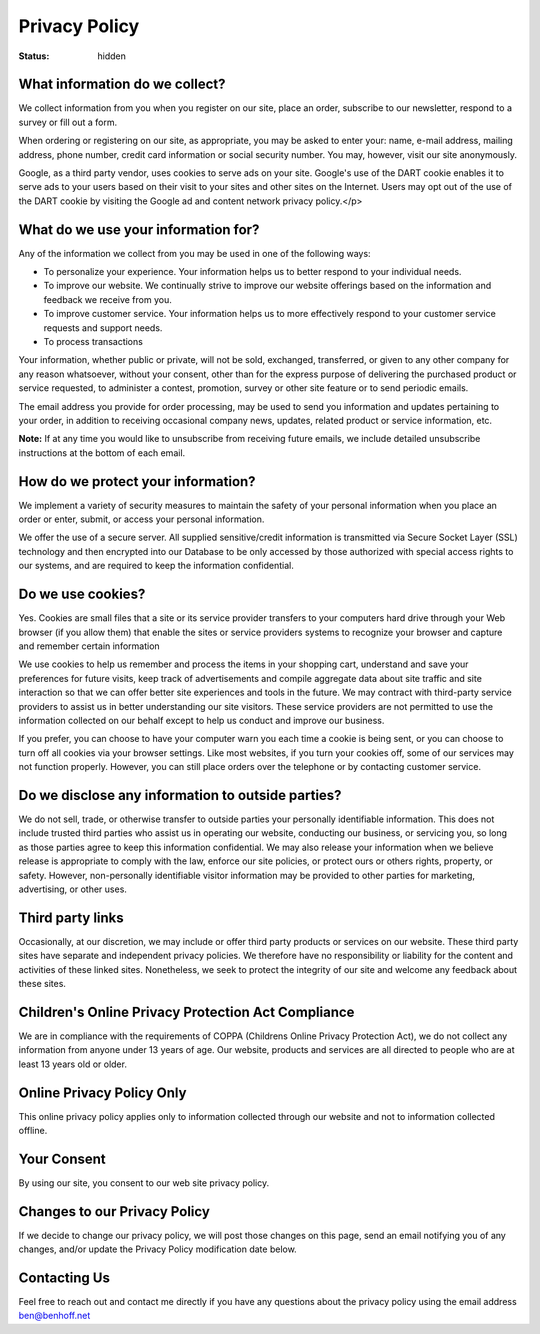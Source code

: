 ##############
Privacy Policy
##############

:status: hidden

What information do we collect?
-------------------------------

We collect information from you when you register on our site, place an order, subscribe to our newsletter, respond to a survey or fill out a form.

When ordering or registering on our site, as appropriate, you may be asked to enter your: name, e-mail address, mailing address, phone number, credit card information or social security number. You may, however, visit our site anonymously.

Google, as a third party vendor, uses cookies to serve ads on your site. Google's use of the DART cookie enables it to serve ads to your users based on their visit to your sites and other sites on the Internet. Users may opt out of the use of the DART cookie by visiting the Google ad and content network privacy policy.</p>

What do we use your information for?
------------------------------------

Any of the information we collect from you may be used in one of the following ways:

- To personalize your experience. Your information helps us to better respond to your individual needs.
- To improve our website. We continually strive to improve our website offerings based on the information and feedback we receive from you.
- To improve customer service. Your information helps us to more effectively respond to your customer service requests and support needs.
- To process transactions
    
Your information, whether public or private, will not be sold, exchanged, transferred, or given to any other company for any reason whatsoever, without your consent, other than for the express purpose of delivering the purchased product or service requested, to administer a contest, promotion, survey or other site feature or to send periodic emails.
    
The email address you provide for order processing, may be used to send you information and updates pertaining to your order, in addition to receiving occasional company news, updates, related product or service information, etc.
    
**Note:** If at any time you would like to unsubscribe from receiving future emails, we include detailed unsubscribe instructions at the bottom of each email.

How do we protect your information?
-----------------------------------

We implement a variety of security measures to maintain the safety of your personal information when you place an order or enter, submit, or access your personal information.

We offer the use of a secure server. All supplied sensitive/credit information is transmitted via Secure Socket Layer (SSL) technology and then encrypted into our Database to be only accessed by those authorized with special access rights to our systems, and are required to keep the information confidential.

Do we use cookies?
------------------

Yes. Cookies are small files that a site or its service provider transfers to your computers hard drive through your Web browser (if you allow them) that enable the sites or service providers systems to recognize your browser and capture and remember certain information

We use cookies to help us remember and process the items in your shopping cart, understand and save your preferences for future visits, keep track of advertisements and compile aggregate data about site traffic and site interaction so that we can offer better site experiences and tools in the future. We may contract with third-party service providers to assist us in better understanding our site visitors. These service providers are not permitted to use the information collected on our behalf except to help us conduct and improve our business.

If you prefer, you can choose to have your computer warn you each time a cookie is being sent, or you can choose to turn off all cookies via your browser settings. Like most websites, if you turn your cookies off, some of our services may not function properly. However, you can still place orders over the telephone or by contacting customer service.

Do we disclose any information to outside parties?
--------------------------------------------------

We do not sell, trade, or otherwise transfer to outside parties your personally identifiable information. This does not include trusted third parties who assist us in operating our website, conducting our business, or servicing you, so long as those parties agree to keep this information confidential. We may also release your information when we believe release is appropriate to comply with the law, enforce our site policies, or protect ours or others rights, property, or safety. However, non-personally identifiable visitor information may be provided to other parties for marketing, advertising, or other uses.


Third party links
-----------------

Occasionally, at our discretion, we may include or offer third party products or services on our website. These third party sites have separate and independent privacy policies. We therefore have no responsibility or liability for the content and activities of these linked sites. Nonetheless, we seek to protect the integrity of our site and welcome any feedback about these sites.

Children's Online Privacy Protection Act Compliance
---------------------------------------------------

We are in compliance with the requirements of COPPA (Childrens Online Privacy Protection Act), we do not collect any information from anyone under 13 years of age. Our website, products and services are all directed to people who are at least 13 years old or older.

Online Privacy Policy Only
--------------------------

This online privacy policy applies only to information collected through our website and not to information collected offline.

Your Consent
------------

By using our site, you consent to our web site privacy policy.

Changes to our Privacy Policy
-----------------------------

If we decide to change our privacy policy, we will post those changes on this page, send an email notifying you of any changes, and/or update the Privacy Policy modification date below.

Contacting Us
-------------

Feel free to reach out and contact me directly if you have any questions about the privacy policy using the email address ben@benhoff.net
